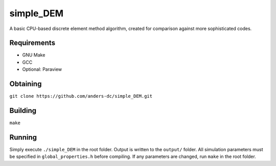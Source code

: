 simple_DEM
==========

A basic CPU-based discrete element method algorithm, created for comparison against more sophisticated codes.

Requirements
------------
- GNU Make
- GCC
- Optional: Paraview

Obtaining
---------
``git clone https://github.com/anders-dc/simple_DEM.git``

Building
--------
``make``

Running
-------
Simply execute ``./simple_DEM`` in the root folder. Output is written to the ``output/`` folder. 
All simulation parameters must be specified in ``global_properties.h`` before compiling. If any parameters are changed, run ``make`` in the root folder.

